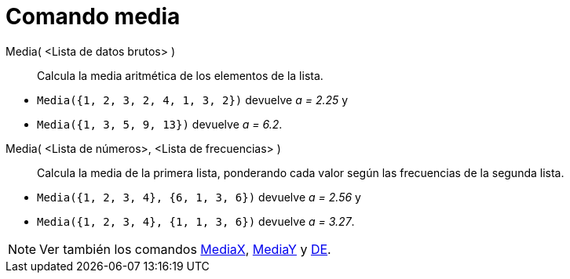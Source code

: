 = Comando media
:page-en: commands/Mean
ifdef::env-github[:imagesdir: /es/modules/ROOT/assets/images]

Media( <Lista de datos brutos> )::
  Calcula la media aritmética de los elementos de la lista.

[EXAMPLE]
====

* `++Media({1, 2, 3, 2, 4, 1, 3, 2})++` devuelve _a = 2.25_ y
* `++Media({1, 3, 5, 9, 13})++` devuelve _a = 6.2_.

====

Media( <Lista de números>, <Lista de frecuencias> )::
  Calcula la media de la primera lista, ponderando cada valor según las frecuencias de la segunda lista.

[EXAMPLE]
====

* `++ Media({1, 2, 3, 4}, {6, 1, 3, 6})++` devuelve _a = 2.56_ y
* `++ Media({1, 2, 3, 4}, {1, 1, 3, 6})++` devuelve _a = 3.27_.

====

[NOTE]
====

Ver también los comandos xref:/commands/MediaX.adoc[MediaX], xref:/commands/MediaY.adoc[MediaY] y
xref:/commands/DE.adoc[DE].

====
